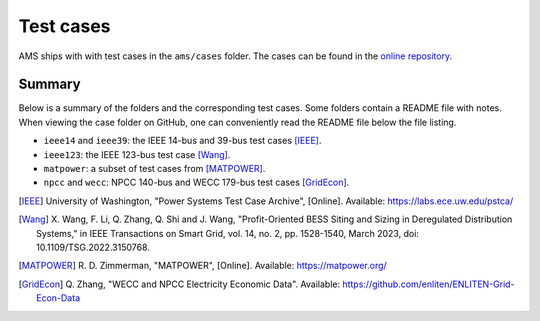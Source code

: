 .. _testcase:

************
Test cases
************

AMS ships with with test cases in the ``ams/cases`` folder.
The cases can be found in the `online repository`_.

.. _`online repository`: https://github.com/CURENT/ams/tree/master/ams/cases

Summary
=======

Below is a summary of the folders and the corresponding test cases. Some folders
contain a README file with notes. When viewing the case folder on GitHub, one
can conveniently read the README file below the file listing.

- ``ieee14`` and ``ieee39``: the IEEE 14-bus and 39-bus test cases [IEEE]_.
- ``ieee123``: the IEEE 123-bus test case [Wang]_.
- ``matpower``: a subset of test cases from [MATPOWER]_.
- ``npcc`` and ``wecc``: NPCC 140-bus and WECC 179-bus test cases [GridEcon]_.

.. [IEEE] University of Washington, "Power Systems Test Case Archive", [Online]. Available:
        https://labs.ece.uw.edu/pstca/
.. [Wang] X. Wang, F. Li, Q. Zhang, Q. Shi and J. Wang, "Profit-Oriented BESS Siting
        and Sizing in Deregulated Distribution Systems," in IEEE Transactions on Smart
        Grid, vol. 14, no. 2, pp. 1528-1540, March 2023, doi: 10.1109/TSG.2022.3150768.
.. [MATPOWER] R. D. Zimmerman, "MATPOWER", [Online]. Available:
        https://matpower.org/
.. [GridEcon] Q. Zhang, "WECC and NPCC Electricity Economic Data".
       Available: https://github.com/enliten/ENLITEN-Grid-Econ-Data